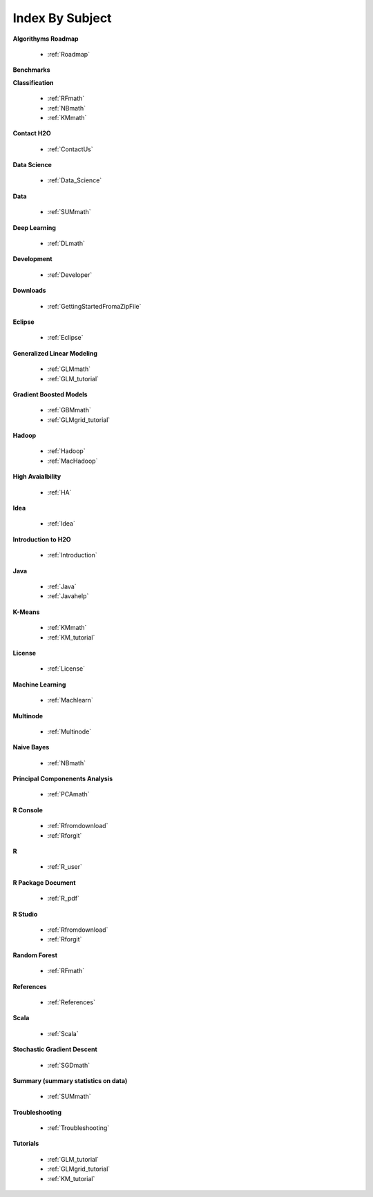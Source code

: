 .. _Subject_Index:

Index By Subject
=================

**Algorithyms Roadmap**

  * :ref:`Roadmap`

**Benchmarks**


**Classification**


  * :ref:`RFmath`
  * :ref:`NBmath`
  * :ref:`KMmath`

**Contact H2O**

  * :ref:`ContactUs`

**Data Science** 

   * :ref:`Data_Science`

**Data**
 
  * :ref:`SUMmath`

**Deep Learning**

  * :ref:`DLmath`

**Development**

  * :ref:`Developer`

**Downloads**

  * :ref:`GettingStartedFromaZipFile`

**Eclipse**

  * :ref:`Eclipse`

**Generalized Linear Modeling**

  * :ref:`GLMmath`
  * :ref:`GLM_tutorial`

**Gradient Boosted Models**

  * :ref:`GBMmath`
  * :ref:`GLMgrid_tutorial`

**Hadoop**

  * :ref:`Hadoop`
  * :ref:`MacHadoop`

**High Avaialbility**

  * :ref:`HA`

**Idea**

  * :ref:`Idea`

**Introduction to H2O**

  * :ref:`Introduction`
  
**Java**

  * :ref:`Java`
  * :ref:`Javahelp`

**K-Means**

 * :ref:`KMmath`
 * :ref:`KM_tutorial`

**License**

 * :ref:`License`

**Machine Learning**

  * :ref:`Machlearn`

**Multinode**

  * :ref:`Multinode`

**Naive Bayes**

  * :ref:`NBmath`

**Principal Componenents Analysis**
  
  * :ref:`PCAmath`

**R Console** 
  
  * :ref:`Rfromdownload`
  * :ref:`Rforgit`

**R**

  * :ref:`R_user`

**R Package Document**

  * :ref:`R_pdf`

**R Studio**
   
   * :ref:`Rfromdownload`
   * :ref:`Rforgit`

**Random Forest** 
  
  * :ref:`RFmath`

**References**

  * :ref:`References`

**Scala**

  * :ref:`Scala`

**Stochastic Gradient Descent** 

  * :ref:`SGDmath`

**Summary (summary statistics on data)**

  * :ref:`SUMmath`

**Troubleshooting**

  * :ref:`Troubleshooting`

**Tutorials**

  * :ref:`GLM_tutorial`
  * :ref:`GLMgrid_tutorial`
  * :ref:`KM_tutorial`
 
 
